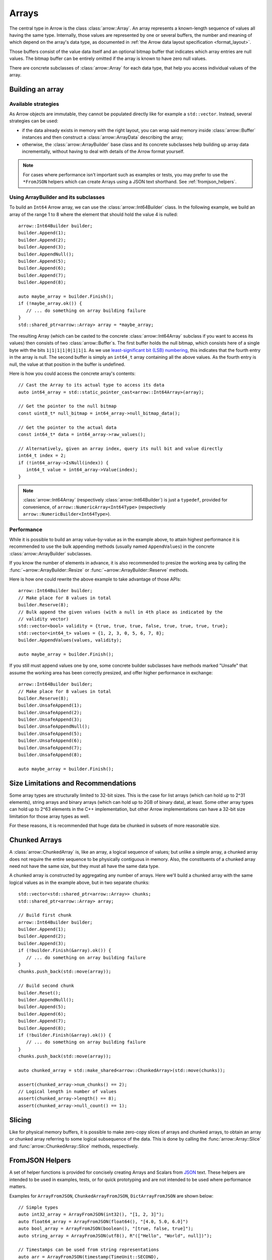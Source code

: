 .. Licensed to the Apache Software Foundation (ASF) under one
.. or more contributor license agreements.  See the NOTICE file
.. distributed with this work for additional information
.. regarding copyright ownership.  The ASF licenses this file
.. to you under the Apache License, Version 2.0 (the
.. "License"); you may not use this file except in compliance
.. with the License.  You may obtain a copy of the License at

..   http://www.apache.org/licenses/LICENSE-2.0

.. Unless required by applicable law or agreed to in writing,
.. software distributed under the License is distributed on an
.. "AS IS" BASIS, WITHOUT WARRANTIES OR CONDITIONS OF ANY
.. KIND, either express or implied.  See the License for the
.. specific language governing permissions and limitations
.. under the License.

.. default-domain:: cpp
.. highlight:: cpp

======
Arrays
======

.. seealso::
   :doc:`Array API reference <api/array>`

The central type in Arrow is the class :class:`arrow::Array`.   An array
represents a known-length sequence of values all having the same type.
Internally, those values are represented by one or several buffers, the
number and meaning of which depend on the array's data type, as documented
in :ref:`the Arrow data layout specification <format_layout>`.

Those buffers consist of the value data itself and an optional bitmap buffer
that indicates which array entries are null values.  The bitmap buffer
can be entirely omitted if the array is known to have zero null values.

There are concrete subclasses of :class:`arrow::Array` for each data type,
that help you access individual values of the array.

Building an array
=================

Available strategies
--------------------

As Arrow objects are immutable, they cannot be populated directly like for
example a ``std::vector``.  Instead, several strategies can be used:

* if the data already exists in memory with the right layout, you can wrap
  said memory inside :class:`arrow::Buffer` instances and then construct
  a :class:`arrow::ArrayData` describing the array;

  .. seealso:: :ref:`cpp_memory_management`

* otherwise, the :class:`arrow::ArrayBuilder` base class and its concrete
  subclasses help building up array data incrementally, without having to
  deal with details of the Arrow format yourself.

.. note:: For cases where performance isn't important such as examples or tests,
          you may prefer to use the ``*FromJSON`` helpers which can create
          Arrays using a JSON text shorthand. See :ref:`fromjson_helpers`.

Using ArrayBuilder and its subclasses
-------------------------------------

To build an ``Int64`` Arrow array, we can use the :class:`arrow::Int64Builder`
class. In the following example, we build an array of the range 1 to 8 where
the element that should hold the value 4 is nulled::

   arrow::Int64Builder builder;
   builder.Append(1);
   builder.Append(2);
   builder.Append(3);
   builder.AppendNull();
   builder.Append(5);
   builder.Append(6);
   builder.Append(7);
   builder.Append(8);

   auto maybe_array = builder.Finish();
   if (!maybe_array.ok()) {
      // ... do something on array building failure
   }
   std::shared_ptr<arrow::Array> array = *maybe_array;

The resulting Array (which can be casted to the concrete :class:`arrow::Int64Array`
subclass if you want to access its values) then consists of two
:class:`arrow::Buffer`\s.
The first buffer holds the null bitmap, which consists here of a single byte with
the bits ``1|1|1|1|0|1|1|1``. As we use  `least-significant bit (LSB) numbering`_,
this indicates that the fourth entry in the array is null. The second
buffer is simply an ``int64_t`` array containing all the above values.
As the fourth entry is null, the value at that position in the buffer is
undefined.

Here is how you could access the concrete array's contents::

   // Cast the Array to its actual type to access its data
   auto int64_array = std::static_pointer_cast<arrow::Int64Array>(array);

   // Get the pointer to the null bitmap
   const uint8_t* null_bitmap = int64_array->null_bitmap_data();

   // Get the pointer to the actual data
   const int64_t* data = int64_array->raw_values();

   // Alternatively, given an array index, query its null bit and value directly
   int64_t index = 2;
   if (!int64_array->IsNull(index)) {
      int64_t value = int64_array->Value(index);
   }

.. note::
   :class:`arrow::Int64Array` (respectively :class:`arrow::Int64Builder`) is
   just a ``typedef``, provided for convenience, of ``arrow::NumericArray<Int64Type>``
   (respectively ``arrow::NumericBuilder<Int64Type>``).

.. _least-significant bit (LSB) numbering: https://en.wikipedia.org/wiki/Bit_numbering

Performance
-----------

While it is possible to build an array value-by-value as in the example above,
to attain highest performance it is recommended to use the bulk appending
methods (usually named ``AppendValues``) in the concrete :class:`arrow::ArrayBuilder`
subclasses.

If you know the number of elements in advance, it is also recommended to
presize the working area by calling the :func:`~arrow::ArrayBuilder::Resize`
or :func:`~arrow::ArrayBuilder::Reserve` methods.

Here is how one could rewrite the above example to take advantage of those
APIs::

   arrow::Int64Builder builder;
   // Make place for 8 values in total
   builder.Reserve(8);
   // Bulk append the given values (with a null in 4th place as indicated by the
   // validity vector)
   std::vector<bool> validity = {true, true, true, false, true, true, true, true};
   std::vector<int64_t> values = {1, 2, 3, 0, 5, 6, 7, 8};
   builder.AppendValues(values, validity);

   auto maybe_array = builder.Finish();

If you still must append values one by one, some concrete builder subclasses
have methods marked "Unsafe" that assume the working area has been correctly
presized, and offer higher performance in exchange::

   arrow::Int64Builder builder;
   // Make place for 8 values in total
   builder.Reserve(8);
   builder.UnsafeAppend(1);
   builder.UnsafeAppend(2);
   builder.UnsafeAppend(3);
   builder.UnsafeAppendNull();
   builder.UnsafeAppend(5);
   builder.UnsafeAppend(6);
   builder.UnsafeAppend(7);
   builder.UnsafeAppend(8);

   auto maybe_array = builder.Finish();

Size Limitations and Recommendations
====================================

Some array types are structurally limited to 32-bit sizes.  This is the case
for list arrays (which can hold up to 2^31 elements), string arrays and binary
arrays (which can hold up to 2GB of binary data), at least.  Some other array
types can hold up to 2^63 elements in the C++ implementation, but other Arrow
implementations can have a 32-bit size limitation for those array types as well.

For these reasons, it is recommended that huge data be chunked in subsets of
more reasonable size.

Chunked Arrays
==============

A :class:`arrow::ChunkedArray` is, like an array, a logical sequence of values;
but unlike a simple array, a chunked array does not require the entire sequence
to be physically contiguous in memory.  Also, the constituents of a chunked array
need not have the same size, but they must all have the same data type.

A chunked array is constructed by aggregating any number of arrays.  Here we'll
build a chunked array with the same logical values as in the example above,
but in two separate chunks::

   std::vector<std::shared_ptr<arrow::Array>> chunks;
   std::shared_ptr<arrow::Array> array;

   // Build first chunk
   arrow::Int64Builder builder;
   builder.Append(1);
   builder.Append(2);
   builder.Append(3);
   if (!builder.Finish(&array).ok()) {
      // ... do something on array building failure
   }
   chunks.push_back(std::move(array));

   // Build second chunk
   builder.Reset();
   builder.AppendNull();
   builder.Append(5);
   builder.Append(6);
   builder.Append(7);
   builder.Append(8);
   if (!builder.Finish(&array).ok()) {
      // ... do something on array building failure
   }
   chunks.push_back(std::move(array));

   auto chunked_array = std::make_shared<arrow::ChunkedArray>(std::move(chunks));

   assert(chunked_array->num_chunks() == 2);
   // Logical length in number of values
   assert(chunked_array->length() == 8);
   assert(chunked_array->null_count() == 1);

Slicing
=======

Like for physical memory buffers, it is possible to make zero-copy slices
of arrays and chunked arrays, to obtain an array or chunked array referring
to some logical subsequence of the data.  This is done by calling the
:func:`arrow::Array::Slice` and :func:`arrow::ChunkedArray::Slice` methods,
respectively.

.. _fromjson_helpers:

FromJSON Helpers
================

A set of helper functions is provided for concisely creating Arrays and Scalars
from JSON_ text. These helpers are intended to be used in examples, tests, or
for quick prototyping and are not intended to be used where performance matters.

.. _JSON: https://en.wikipedia.org/wiki/JSON

Examples for ``ArrayFromJSON``, ``ChunkedArrayFromJSON``, ``DictArrayFromJSON``
are shown below::

   // Simple types
   auto int32_array = ArrayFromJSON(int32(), "[1, 2, 3]");
   auto float64_array = ArrayFromJSON(float64(), "[4.0, 5.0, 6.0]")
   auto bool_array = ArrayFromJSON(boolean(), "[true, false, true]");
   auto string_array = ArrayFromJSON(utf8(), R"(["Hello", "World", null])");

   // Timestamps can be used from string representations
   auto arr = ArrayFromJSON(timestamp(TimeUnit::SECOND),
                            R"(["1970-01-01","2000-02-29","3989-07-14","1900-02-28"])");

   // List, Map, Struct
   auto list_array = ArrayFromJSON(
      list(int64()),
      "[[null], [], null, [4, 5, 6, 7, 8], [2, 3]]"
   );
   auto map_array = ArrayFromJSON(
      map(boolean(), int32()),
      R"([[["joe", 0], ["mark", null]], null, [["cap", 8]], []])"
   );
   auto struct_array = ArrayFromJSON(
      struct_({field("one", int32()), field("two", int32())}),
      "[[11, 22], null, [null, 33]]"
   );

    // ChunkedArrayFromJSON
   ChunkedArrayFromJSON(int32(), {R"([5, 10])", R"([null])", R"([16])"});

   // DictArrayFromJSON
   auto key_array = DictArrayFromJSON(
      dictionary(int32(), utf8()),
      "[0, 1, 0, 2, 0, 3]",
      R"(["k1", "k2", "k3", "k4"])"
   );

Please see the :ref:`FromJSON API listing <api-array-from-json>` for the
complete set of helpers.
